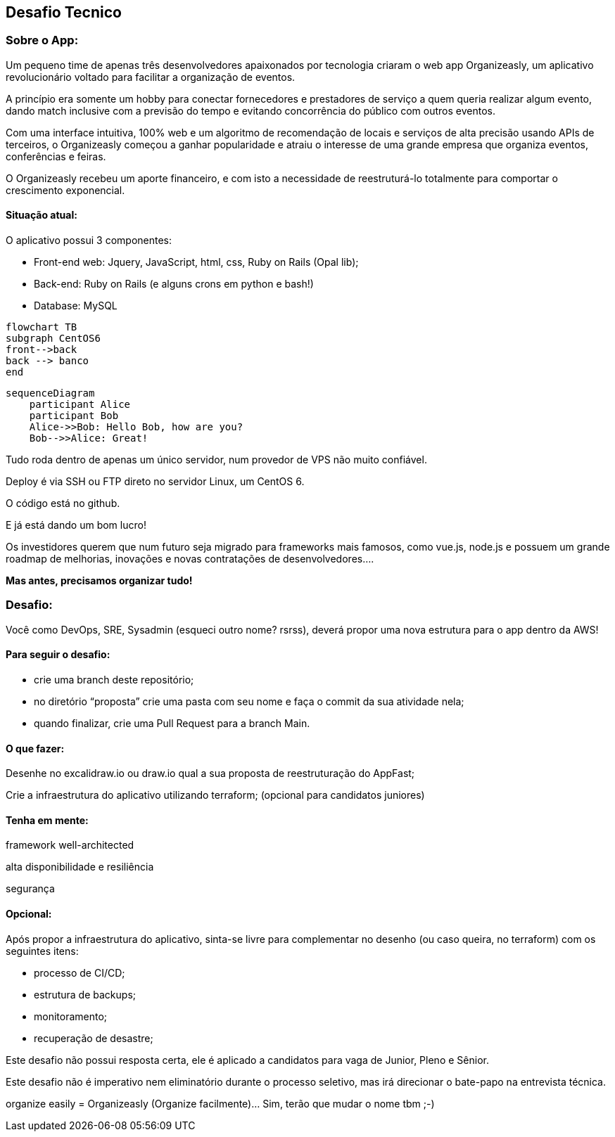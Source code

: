 ## Desafio Tecnico

### Sobre o App:

Um pequeno time de apenas três desenvolvedores apaixonados por tecnologia criaram o web app Organizeasly, um aplicativo revolucionário voltado para facilitar a organização de eventos.

A princípio era somente um hobby para conectar fornecedores e prestadores de serviço a quem queria realizar algum evento, dando match inclusive com a previsão do tempo e evitando concorrência do público com outros eventos.

Com uma interface intuitiva, 100% web e um algoritmo de recomendação de locais e serviços de alta precisão usando APIs de terceiros, o Organizeasly começou a ganhar popularidade e atraiu o interesse de uma grande empresa que organiza eventos, conferências e feiras.

O Organizeasly recebeu um aporte financeiro, e com isto a necessidade de reestruturá-lo totalmente para comportar o crescimento exponencial.

#### Situação atual:

O aplicativo possui 3 componentes:

- Front-end web: Jquery, JavaScript, html, css, Ruby on Rails (Opal lib);
- Back-end: Ruby on Rails (e alguns crons em python e bash!)
- Database: MySQL

[source,mermaid]
....
flowchart TB
subgraph CentOS6
front-->back
back --> banco
end
....

[source,mermaid]
....
sequenceDiagram
    participant Alice
    participant Bob
    Alice->>Bob: Hello Bob, how are you?
    Bob-->>Alice: Great!
....



Tudo roda dentro de apenas um único servidor, num provedor de VPS não muito confiável.

Deploy é via SSH ou FTP direto no servidor Linux, um CentOS 6.

O código está no github.

E já está dando um bom lucro!

Os investidores querem que num futuro seja migrado para frameworks mais famosos, como vue.js, node.js e possuem um grande roadmap de melhorias, inovações e novas contratações de desenvolvedores.... 

*Mas antes, precisamos organizar tudo!*

### Desafio:

Você como DevOps, SRE, Sysadmin (esqueci outro nome? rsrss), deverá propor uma nova estrutura para o app dentro da AWS!

#### Para seguir o desafio:

- crie uma branch deste repositório;
- no diretório “proposta” crie uma pasta com seu nome e faça o commit da sua atividade nela;
- quando finalizar, crie uma Pull Request para a branch Main.


#### O que fazer:
Desenhe no excalidraw.io ou draw.io qual a sua proposta de reestruturação do AppFast;

Crie a infraestrutura do aplicativo utilizando terraform; (opcional para candidatos juniores)



#### Tenha em mente:
framework well-architected

alta disponibilidade e resiliência

segurança


#### Opcional:
Após propor a infraestrutura do aplicativo, sinta-se livre para complementar no desenho (ou caso queira, no terraform) com os seguintes itens:

- processo de CI/CD;
- estrutura de backups;
- monitoramento;
- recuperação de desastre;



Este desafio não possui resposta certa, ele é aplicado a candidatos para vaga de Junior, Pleno e Sênior.

Este desafio não é imperativo nem eliminatório durante o processo seletivo, mas irá direcionar o bate-papo na entrevista técnica.



organize easily = Organizeasly (Organize facilmente)... Sim, terão que mudar o nome tbm ;-) 